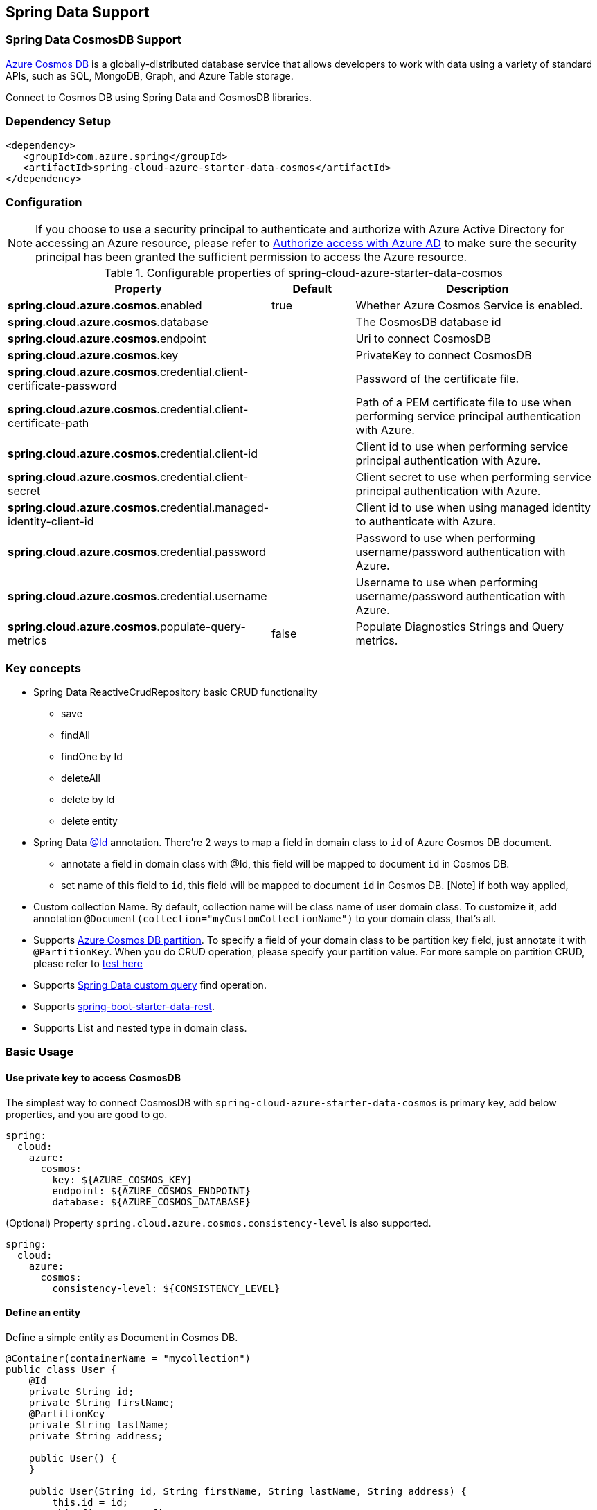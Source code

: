 == Spring Data Support

=== Spring Data CosmosDB Support

link:https://azure.microsoft.com/services/cosmos-db/[Azure Cosmos DB] is a globally-distributed database service that allows developers to work with data using a variety of standard APIs, such as SQL, MongoDB, Graph, and Azure Table storage.

Connect to Cosmos DB using Spring Data and CosmosDB libraries.

=== Dependency Setup

[source,xml]
----
<dependency>
   <groupId>com.azure.spring</groupId>
   <artifactId>spring-cloud-azure-starter-data-cosmos</artifactId>
</dependency>
----


=== Configuration

NOTE: If you choose to use a security principal to authenticate and authorize with Azure Active Directory for accessing an Azure resource, please refer to link:index.html#authorize-access-with-azure-active-directory[Authorize access with Azure AD] to make sure the security principal has been granted the sufficient permission to access the Azure resource.

.Configurable properties of spring-cloud-azure-starter-data-cosmos
[cols="2,1,3", options="header"]
|===
|Property | Default | Description

|*spring.cloud.azure.cosmos*.enabled
|true
|Whether Azure Cosmos Service is enabled.

|*spring.cloud.azure.cosmos*.database
|  
|The CosmosDB database id 

|*spring.cloud.azure.cosmos*.endpoint
|  
|Uri to connect CosmosDB 

|*spring.cloud.azure.cosmos*.key
|  
|PrivateKey to connect CosmosDB 

|*spring.cloud.azure.cosmos*.credential.client-certificate-password
|
|Password of the certificate file. 

|*spring.cloud.azure.cosmos*.credential.client-certificate-path
|  
|Path of a PEM certificate file to use when performing service principal authentication with Azure. 

|*spring.cloud.azure.cosmos*.credential.client-id
|  
|Client id to use when performing service principal authentication with Azure. 

|*spring.cloud.azure.cosmos*.credential.client-secret
|  
|Client secret to use when performing service principal authentication with Azure. 

|*spring.cloud.azure.cosmos*.credential.managed-identity-client-id
|  
|Client id to use when using managed identity to authenticate with Azure. 

|*spring.cloud.azure.cosmos*.credential.password
|  
|Password to use when performing username/password authentication with Azure. 

|*spring.cloud.azure.cosmos*.credential.username
|  
|Username to use when performing username/password authentication with Azure. 

|*spring.cloud.azure.cosmos*.populate-query-metrics
|false  
|Populate Diagnostics Strings and Query metrics.
|===


=== Key concepts
* Spring Data ReactiveCrudRepository basic CRUD functionality
  ** save
  ** findAll
  ** findOne by Id
  ** deleteAll
  ** delete by Id
  ** delete entity
* Spring Data link:https://github.com/spring-projects/spring-data-commons/blob/db62390de90c93a78743c97cc2cc9ccd964994a5/src/main/java/org/springframework/data/annotation/Id.java[@Id] annotation.
  There're 2 ways to map a field in domain class to `id` of Azure Cosmos DB document.
  ** annotate a field in domain class with @Id, this field will be mapped to document `id` in Cosmos DB. 
  ** set name of this field to `id`, this field will be mapped to document `id` in Cosmos DB.
    [Note] if both way applied,    
* Custom collection Name.
   By default, collection name will be class name of user domain class. To customize it, add annotation `@Document(collection="myCustomCollectionName")` to your domain class, that's all.
* Supports link:https://docs.microsoft.com/azure/cosmos-db/partitioning-overview[Azure Cosmos DB partition]. To specify a field of your domain class to be partition key field, just annotate it with `@PartitionKey`. When you do CRUD operation, please specify your partition value. For more sample on partition CRUD, please refer to link:https://github.com/Azure/azure-sdk-for-java/blob/main/sdk/cosmos/azure-spring-data-cosmos-test/src/test/java/com/azure/spring/data/cosmos/repository/integration/AddressRepositoryIT.java[test here]
* Supports link:https://docs.spring.io/spring-data/commons/docs/current/reference/html/#repositories.query-methods.details[Spring Data custom query] find operation.
* Supports link:https://spring.io/projects/spring-data-rest[spring-boot-starter-data-rest].
* Supports List and nested type in domain class.


=== Basic Usage

==== Use private key to access CosmosDB
The simplest way to connect CosmosDB with `spring-cloud-azure-starter-data-cosmos` is primary key, add below properties, and you are good to go.

[source,yaml]
----
spring:
  cloud:
    azure:
      cosmos:
        key: ${AZURE_COSMOS_KEY}
        endpoint: ${AZURE_COSMOS_ENDPOINT}
        database: ${AZURE_COSMOS_DATABASE}
----


(Optional) Property `spring.cloud.azure.cosmos.consistency-level` is also supported.
----
spring:
  cloud:
    azure:
      cosmos:
        consistency-level: ${CONSISTENCY_LEVEL}
----

==== Define an entity
Define a simple entity as Document in Cosmos DB.
----
@Container(containerName = "mycollection")
public class User {
    @Id
    private String id;
    private String firstName;
    @PartitionKey
    private String lastName;
    private String address;

    public User() {
    }

    public User(String id, String firstName, String lastName, String address) {
        this.id = id;
        this.firstName = firstName;
        this.lastName = lastName;
        this.address = address;
    }

    public String getId() {
        return id;
    }

    public void setId(String id) {
        this.id = id;
    }

    public String getFirstName() {
        return firstName;
    }

    public void setFirstName(String firstName) {
        this.firstName = firstName;
    }

    public String getLastName() {
        return lastName;
    }

    public void setLastName(String lastName) {
        this.lastName = lastName;
    }

    public String getAddress() {
        return address;
    }

    public void setAddress(String address) {
        this.address = address;
    }

    @Override
    public String toString() {
        return String.format("%s %s, %s", firstName, lastName, address);
    }
}
----

`id`` field will be used as document `id`` in Azure Cosmos DB. Or you can annotate any field with `@Id to map it to document `id`.

Annotation `@Container(containerName = "mycollection")` is used to specify the collection name of your document in Azure Cosmos DB.

==== Create repositories
Extends ReactiveCosmosRepository interface, which provides Spring Data repository support.

----
@Repository
public interface UserRepository extends ReactiveCosmosRepository<User, String> {

    Flux<User> findByFirstName(String firstName);
}
----

So far ReactiveCosmosRepository provides basic save, delete and find operations. More operations will be supported later.

==== Create an Application class
Here create an application class with all the components

----
@SpringBootApplication
public class CosmosSampleApplication implements CommandLineRunner {

   private static final Logger LOGGER = LoggerFactory.getLogger(CosmosSampleApplication.class);

	@Autowired
	private UserRepository repository;

	@Autowired
	private CosmosProperties properties;

	public static void main(String[] args) {
		SpringApplication.run(CosmosSampleApplication.class, args);
	}

	public void run(String... var1) {
		final User testUser = new User("testId", "testFirstName",
				"testLastName", "test address line one");

		// Save the User class to Azure Cosmos DB database.
		final Mono<User> saveUserMono = repository.save(testUser);

		final Flux<User> firstNameUserFlux = repository.findByFirstName("testFirstName");

		//  Nothing happens until we subscribe to these Monos.
		//  findById will not return the user as user is not present.
		final Mono<User> findByIdMono = repository.findById(testUser.getId());
		final User findByIdUser = findByIdMono.block();
		Assert.isNull(findByIdUser, "User must be null");

		final User savedUser = saveUserMono.block();
		Assert.state(savedUser != null, "Saved user must not be null");
		Assert.state(savedUser.getFirstName().equals(testUser.getFirstName()),
				"Saved user first name doesn't match");

		firstNameUserFlux.collectList().block();

		final Optional<User> optionalUserResult = repository.findById(testUser.getId()).blockOptional();
		Assert.isTrue(optionalUserResult.isPresent(), "Cannot find user.");

		final User result = optionalUserResult.get();
		Assert.state(result.getFirstName().equals(testUser.getFirstName()),
				"query result firstName doesn't match!");
		Assert.state(result.getLastName().equals(testUser.getLastName()),
				"query result lastName doesn't match!");
		LOGGER.info("findOne in User collection get result: {}", result.toString());

	}

	@PostConstruct
	public void setup() {
		// For this example, remove all of the existing records.
		this.repository.deleteAll().block();
	}
}
----

Autowired UserRepository interface, then can do save, delete and find operations.



=== Next steps
Besides using this Azure Cosmos DB Spring Boot Starter, you can directly use Spring Data for Azure Cosmos DB package for more complex scenarios. Please refer to link:https://github.com/Azure/azure-sdk-for-java/tree/main/sdk/cosmos/azure-spring-data-cosmos[Spring Data for Azure Cosmos DB] for more details.

=== More Sample
Please refer to link:https://github.com/Azure-Samples/azure-spring-boot-samples/tree/spring-cloud-azure_4.0-beta.2/cosmos[azure-spring-boot-samples] for more details.

